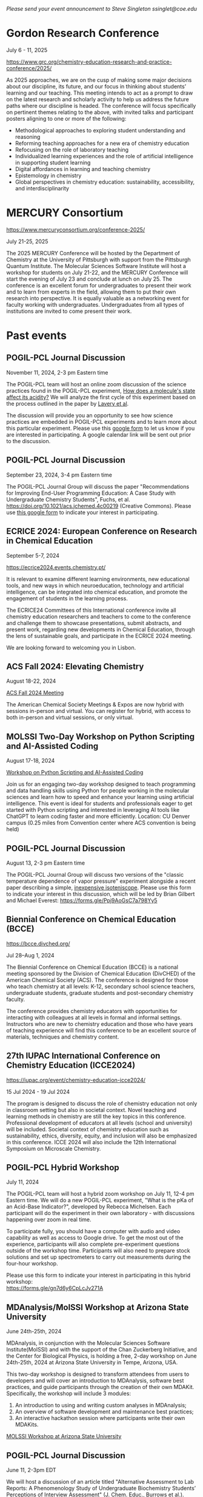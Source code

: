 #+export_file_name: events.md
#+options: broken-links:t
# (ss-toggle-markdown-export-on-save)
# date-added:

#+begin_export md
---
title: "Events for Physical Chemistry Educators"
title-block-banner: true
---
#+end_export

/Please send your event announcement to Steve Singleton ssinglet@coe.edu/


* Chemistry World Conference :noexport:
#+html: <img src="images/events-chemWorld-2025.png" width="30%" align="right" style="padding-left: 10px;"/>

June 02-04, 2025 | Rome, Italy
Chemistry 2025 conference gathers global pioneers in chemistry, showcasing transformative advancements and attended by leading scientists, innovators, and industry professionals driving innovation across diverse sectors.

CALL FOR PAPERS: Participants are invited to submit abstracts on research and findings relevant to the scientific sessions. The sample template is available in the “Abstract submission” page of the conference website. Accepted abstracts will appear in the conference extended abstract book, which will be available, on-line and distributed at the event.

HYBRID EVENT: You can participate in person at Rome, Italy or virtually from your home or work.

https://chemistryworldconference.com/program/scientific-sessions/physical-chemistry-and-theoretical-chemistry


* Gordon Research Conference

July 6 - 11, 2025

https://www.grc.org/chemistry-education-research-and-practice-conference/2025/


#+html: <img src="images/events-bates.jpg" width="20%" align="right" style="padding-left: 10px;"/>
As 2025 approaches, we are on the cusp of making some major decisions about our discipline, its future, and our focus in thinking about students’ learning and our teaching. 
This meeting intends to act as a prompt to draw on the latest research and scholarly activity to help us address the future paths where our discipline is headed. The conference will focus specifically on pertinent themes relating to the above, with invited talks and participant posters aligning to one or more of the following:

- Methodological approaches to exploring student understanding and reasoning
- Reforming teaching approaches for a new era of chemistry education
- Refocusing on the role of laboratory teaching
- Individualized learning experiences and the role of artificial intelligence in supporting student learning
- Digital affordances in learning and teaching chemistry
- Epistemology in chemistry
- Global perspectives in chemistry education: sustainability, accessibility, and interdisciplinarity
  

* MERCURY Consortium


https://www.mercuryconsortium.org/conference-2025/

July 21-25, 2025

#+html: <img src="images/events-mercury.png" width="20%" align="right" style="padding-left: 10px;"/>
The 2025 MERCURY Conference will be hosted by the Department of Chemistry at the University of Pittsburgh with support from the Pittsburgh Quantum Institute.   The Molecular Sciences Software Institute will host a workshop for students on July 21-22, and the MERCURY Conference will start the evening of July 23 and conclude at lunch on July 25. The conference is an excellent forum for undergraduates to present their work and to learn from experts in the field, allowing them to put their own research into perspective. It is equally valuable as a networking event for faculty working with undergraduates. Undergraduates from all types of institutions are invited to come present their work.

* Past events 
** POGIL-PCL Journal Discussion
November 11, 2024, 2-3 pm Eastern time
#+html: <img src="pogil-pcl.png" width="20%" align="right" style="padding-left: 10px;"/>

The POGIL-PCL team will host an online zoom discussion of the science practices found in the POGIL-PCL experiment, [[https://drive.google.com/file/d/1sD8DllDoa7E1oc6Jnm4AzH8IxR7O8lUX/view?usp=sharing][How does a molecule's state affect its acidity?]] We will analyze the first cycle of this experiment based on the process outlined in the paper by [[https://drive.google.com/file/d/1noREgmFzac4rX7Kxl8-isT3NObg2Dkxw/view?usp=sharing][Lavery et al]].

The discussion will provide you an opportunity to see how science practices are embedded in POGIL-PCL experiments and to learn more about this particular experiment. Please use this [[https://forms.gle/GYPEVBzCpZx7MUAD7][google form]] to let us know if you are interested in participating. A google calendar link will be sent out prior to the discussion.

** POGIL-PCL Journal Discussion
September 23, 2024, 3-4 pm Eastern time

#+html: <img src="pogil-pcl.png" width="30%" align="right" style="padding-left: 10px;"/>

The POGIL-PCL Journal Group will discuss the paper "Recommendations for Improving End-User Programming Education: A Case Study with Undergraduate Chemistry Students", Fuchs, et al. https://doi.org/10.1021/acs.jchemed.4c00219 (Creative Commons). Please use [[https://forms.gle/2L2yrPpxubfV4q1LA][this google form]] to indicate your interest in participating.

** ECRICE 2024: European Conference on Research in Chemical Education
September 5-7, 2024

https://ecrice2024.events.chemistry.pt/

#+html: <img src="images/events-ecrice-2024.png" width="40%" align="right" style="padding-right: 10px;"/>
It is relevant to examine different learning environments, new educational tools, and new ways in which neuroeducation, technology and artificial intelligence, can be integrated into chemical education, and promote the engagement of students in the learning process.

The ECRICE24 Committees of this International conference invite all chemistry education researchers and teachers to come to the conference and challenge them to showcase presentations, submit abstracts, and present work, regarding new developments in Chemical Education, through the lens of sustainable goals, and participate in the ECRICE 2024 meeting. 

We are looking forward to welcoming you in Lisbon.
** ACS Fall 2024: Elevating Chemistry
#+html: <img src="images/events-acsfall2024.png" width="80%" align="center"/>

August 18-22, 2024

[[https://www.acs.org/meetings/acs-meetings/fall.html][ACS Fall 2024 Meeting]]

The American Chemical Society Meetings & Expos are now hybrid with sessions in-person and virtual. You can register for hybrid, with access to both in-person and virtual sessions, or only virtual.

** MOLSSI Two-Day Workshop on Python Scripting and AI-Assisted Coding
August 17-18, 2024

[[https://molssi.org/two-day-workshop-on-python-scripting-and-ai-assisted-coding/][Workshop on Python Scripting and AI-Assisted Coding]]

#+html: <img src="http://education.molssi.org/python-package-best-practices/_static/molssi_main_logo.png" width="20%" align="right" style="padding-right: 10px;"/>
Join us for an engaging two-day workshop designed to teach programming and data
handling skills using Python for people working in the molecular sciences and learn how to speed and enhance your learning using artificial intelligence. This event is ideal for students and professionals eager to get started with Python scripting and interested in leveraging AI tools like ChatGPT to learn coding faster and more efficiently. Location: CU Denver campus (0.25 miles from Convention center where ACS convention is being held)

** POGIL-PCL Journal Discussion
August 13, 2-3 pm Eastern time
#+html: <img src="pogil-pcl.png" width="20%" align="right" style="padding-left: 10px;"/>

The POGIL-PCL Journal Group will discuss two versions of the "classic temperature dependence of vapor pressure" experiment alongside a recent paper describing a simple, [[https://pubs.acs.org/doi/10.1021/acs.jchemed.3c01138][inexpensive isoteniscope]]. Please use this form to indicate your interest in this discussion, which will be led by Brian Gilbert and Michael Everest: [[https://forms.gle/Ppj9AoGsC7a798Yy5][https://forms.gle/Ppj9AoGsC7a798Yy5]]
** Biennial Conference on Chemical Education (BCCE)
[[https://bcce.divched.org/]]

Jul 28–Aug 1, 2024 

#+html: <img src="https://bcce.divched.org/sites/bcce/files/styles/max_1300x1300/public/2022-07/BCCEhero.jpg" width="70%"/>

The Biennial Conference on Chemical Education (BCCE) is a national meeting sponsored by the Division of Chemical Education (DivCHED) of the American Chemical Society (ACS). The conference is designed for those who teach chemistry at all levels: K-12, secondary school science teachers, undergraduate students, graduate students and post-secondary chemistry faculty.

The conference provides chemistry educators with opportunities for interacting with colleagues at all levels in formal and informal settings. Instructors who are new to chemistry education and those who have years of teaching experience will find this conference to be an excellent source of materials, techniques and chemistry content.

** 27th IUPAC International Conference on Chemistry Education (ICCE2024)

#+html: <img src="https://iupac.org/wp-content/themes/iupac/dist/images/logo.png" width="30%" align="right" style="padding-left: 10px;"/>

[[https://iupac.org/event/chemistry-education-icce2024/][https://iupac.org/event/chemistry-education-icce2024/]]

15 Jul 2024 - 19 Jul 2024

The program is designed to discuss the role of chemistry education not only in classroom setting but also in societal context. Novel teaching and learning methods in chemistry are still the key topics in this conference. Professional development of educators at all levels (school and university) will be included. Societal context of chemistry education such as sustainability, ethics, diversity, equity, and inclusion will also be emphasized in this conference. ICCE 2024 will also include the 12th International Symposium on Microscale Chemistry.
** POGIL-PCL Hybrid Workshop
July 11, 2024
#+html: <img src="pogil-pcl.png" width="30%" align="right" style="padding-left: 10px;"/>
The POGIL-PCL team will host a hybrid zoom workshop on July 11, 12-4 pm Eastern time. We will do a new POGIL-PCL experiment, "What is the pKa of an Acid-Base Indicator?", developed by Rebecca Michelsen. Each participant will do the experiment in their own laboratory - with discussions happening over zoom in real time.

To participate fully, you should have a computer with audio and video capability as well as access to Google drive. To get the most out of the experience, participants will also complete pre-experiment questions outside of the workshop time. Participants will also need to prepare stock solutions and set up spectrometers to carry out measurements during the four-hour workshop.

Please use this form to indicate your interest in participating in this hybrid workshop:\\
[[https://forms.gle/gn7d6y6CpLcJv271A][https://forms.gle/gn7d6y6CpLcJv271A]]

** MDAnalysis/MolSSI Workshop at Arizona State University
June 24th-25th, 2024

#+html: <img src="http://education.molssi.org/python-package-best-practices/_static/molssi_main_logo.png" width="20%" align="left" style="padding-right: 10px;"/>
MDAnalysis, in conjunction with the Molecular Sciences Software Institute(MolSSI) and
with the support of the Chan Zuckerberg Initiative, and the Center for Biological Physics, is holding a free, 2-day workshop on June 24th-25th, 2024 at Arizona State University in Tempe, Arizona, USA.

This two-day workshop is designed to transform attendees from users to developers and will cover an introduction to MDAnalysis, software best practices, and guide participants through the creation of their own MDAKit. Specifically, the workshop will include 3 modules:
1. An introduction to using and writing custom analyses in MDAnalysis;
2. An overview of software development and maintenance best practices;
3. An interactive hackathon session where participants write their own MDAKits.

[[https://molssi.org/mdanalysis-molssi-workshop-at-arizona-state-university/][MOLSSI Workshop at Arizona State University]]

** POGIL-PCL Journal Discussion
June 11, 2-3pm EDT

We will host a discussion of an article titled "Alternative Assessment to Lab Reports: A Phenomenology Study of Undergraduate Biochemistry Students’ Perceptions of Interview Assessment" (J. Chem. Educ., Burrows et al.). Please complete this form if you are interested in participating in this discussion: https://forms.gle/Kcv2xNjGSTQL4sSD7. Google calendar invitations will go out on June 7. 

** ESCIP2024 Workshop: “Teaching scientific computing at the dawn of AI”
Iowa State University from May 30-31, 2024
https://escip.io/workshops/workshop2024.html

#+html: <img src="https://escip.io/_static/logo.png" width="15%" align="right" style="padding: 10px 0px 0px 10px;"/>

The central theme of ESCIP2024 workshop is devising new strategies for teaching scientific computing at the time where ChatGPT and similiar disruptive generative AI technologies are changing the way we learn and solve problems.

The workshop will be a combination of keynote and lightning talks, work in small groups, brainstorming sessions and also a training program for anyone interested in learning the best practices for using python based computaation in undergraduate STEM courses.

Research Corporation for Science Advancement (RCSA) is sponsoring the event. Funding will be used to cover the travel and meals during the event.

Registration to attend is free but you must RSVP to reserve a spot! please fill out the registration form by April 25, 2024

* 2023 :noexport:
** POGIL-PCL Zoom Workshop
The POGIL-PCL team will host a moderated zoom workshop November 2 & 9, 2023, from 7pm-9pm Eastern time. We will work through the experiment, "What can an IR spectrum tell you about a molecule?" More details about the experiment: https://chemistry.coe.edu/piper/posts/gas-phase-ir-pcl/

Teams of participants will work through the experiment and have time to discuss the experiment. Moderators will do regular check-ins and be available for questions, and they will lead discussions on POGIL-PCL and facilitation.

Please complete this form, https://forms.gle/8YmUuKTEHXpsPUjy6 to let us know your interest in this workshop.

To participate fully, you should have a computer with audio and video capability as well as access to Google drive. To get the most out of the experience, participants will also complete pre-experiment questions outside of the workshop time.

This experiment was recently highlighted in the special issue of J. Chem. Educ. last December: https://doi.org/10.1021/acs.jchemed.2c00314

** MOLSSI QCArchive Webinar
Computational chemists: MolSSI is having a webinar on Thursday, Sept. 21, 2023 introducing their new QCArchive Software.  QCArchive is a MolSSI open-source software product that helps you run and archive results for QM calculations.  The webinar is totally introductory, so no experience with QCArchive is needed to attend.  Find out more at https://molssi.org/introduction-to-qcarchive-free-online-webinar/

** LABSIP and ACS PHYS Innovative Teaching in Physical and Computational Chemistry
ACS New Orleans, March 18, 2024, 7:30-9:30 pm

The organizers of LABSIP and the ACS PHYS Innovative Teaching in Physical and Computational Chemistry: Making Stronger Connections to Students and Faculty symposium are excited to announce an opportunity for community building among physical chemistry educators at the upcoming ACS meeting in New Orleans. With generous support from Research Corporation for Science Advancement, Cottrell Collaborative, and Schrodinger Online Learning, we will be holding an evening reception on Monday, March 18, 2024, 7:30-9:30 pm at Annunciation (1016 Annunciation St., New Orleans) to welcome everyone to the ACS meeting.

If you are planning to attend the evening reception, please RSVP using the following link: https://forms.gle/TDNAVbEmcvi3Sx7WA

LABSIP [[https://discord.gg/RqVcn6meja][Discord community]]

** LABSIP event at August ACS meeting
Informal coffee hour on Monday August 14, 2023 from about 9:15-11:15 am PDT in the Moscone Center South, 200 level near PHYS and COMP talks.  Please come say hi!  Bring friends! Coffee and snacks will be provided.
* Local variables :noexport:
# Local Variables:
# eval: (ss-markdown-export-on-save)
# End:
